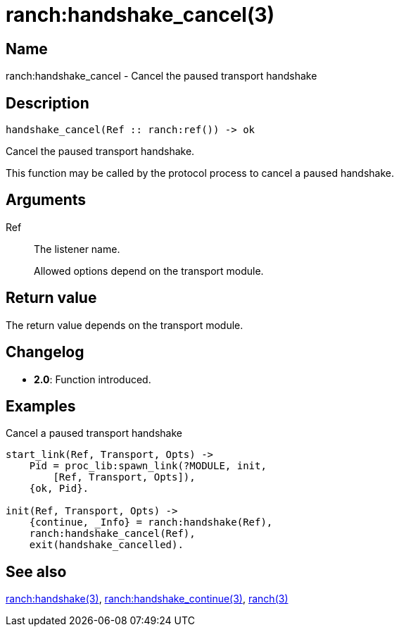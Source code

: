 = ranch:handshake_cancel(3)

== Name

ranch:handshake_cancel - Cancel the paused transport handshake

== Description

[source,erlang]
----
handshake_cancel(Ref :: ranch:ref()) -> ok
----

Cancel the paused transport handshake.

This function may be called by the protocol process
to cancel a paused handshake.

== Arguments

Ref::

The listener name.
+
Allowed options depend on the transport module.

== Return value

The return value depends on the transport module.

== Changelog

* *2.0*: Function introduced.

== Examples

.Cancel a paused transport handshake
[source,erlang]
----
start_link(Ref, Transport, Opts) ->
    Pid = proc_lib:spawn_link(?MODULE, init,
        [Ref, Transport, Opts]),
    {ok, Pid}.

init(Ref, Transport, Opts) ->
    {continue, _Info} = ranch:handshake(Ref),
    ranch:handshake_cancel(Ref),
    exit(handshake_cancelled).
----

== See also

link:man:ranch:handshake(3)[ranch:handshake(3)],
link:man:ranch:handshake_continue(3)[ranch:handshake_continue(3)],
link:man:ranch(3)[ranch(3)]
